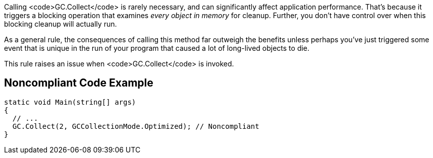 Calling <code>GC.Collect</code> is rarely necessary, and can significantly affect application performance. That's because it triggers a blocking operation that examines _every object in memory_ for cleanup. Further, you don't have control over when this blocking cleanup will actually run.

As a general rule, the consequences of calling this method far outweigh the benefits unless perhaps you've just triggered some event that is unique in the run of your program that caused a lot of long-lived objects to die.

This rule raises an issue when <code>GC.Collect</code> is invoked.

== Noncompliant Code Example

----
static void Main(string[] args)
{
  // ...
  GC.Collect(2, GCCollectionMode.Optimized); // Noncompliant
}
----
